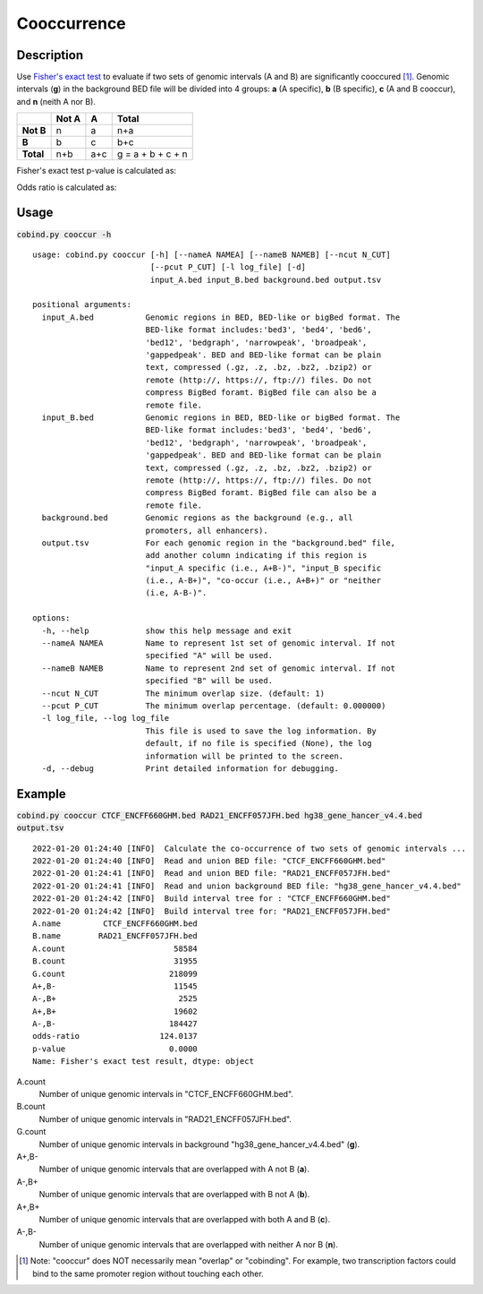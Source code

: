 Cooccurrence
============

Description
-------------
Use `Fisher's exact test <https://en.wikipedia.org/wiki/Fisher%27s_exact_test>`_ to evaluate if two sets of genomic intervals (A and B) are significantly cooccured [#f1]_. Genomic intervals (**g**) in the background BED file will be divided into 4 groups: **a** (A specific), **b** (B specific), **c** (A and B cooccur), and **n** (neith A nor B). 

+------------+--------+------+--------------------+
|            | Not A  | A    | Total              |
+============+========+======+====================+
| **Not B**  | n      | a    | n+a                |
+------------+--------+------+--------------------+
| **B**      | b      | c    | b+c                |
+------------+--------+------+--------------------+
| **Total**  | n+b    | a+c  | g = a + b + c + n  |
+------------+--------+------+--------------------+

Fisher's exact test p-value is calculated as:

.. image:: ../_static/fisher_p.jpg
  :width: 400
  :alt: Alternative text

Odds ratio is calculated as:

.. image:: ../_static/fisher_or.jpg
  :width: 150
  :alt: Alternative text




Usage
-----

:code:`cobind.py cooccur -h`

::

 usage: cobind.py cooccur [-h] [--nameA NAMEA] [--nameB NAMEB] [--ncut N_CUT]
                          [--pcut P_CUT] [-l log_file] [-d]
                          input_A.bed input_B.bed background.bed output.tsv

 positional arguments:
   input_A.bed           Genomic regions in BED, BED-like or bigBed format. The
                         BED-like format includes:'bed3', 'bed4', 'bed6',
                         'bed12', 'bedgraph', 'narrowpeak', 'broadpeak',
                         'gappedpeak'. BED and BED-like format can be plain
                         text, compressed (.gz, .z, .bz, .bz2, .bzip2) or
                         remote (http://, https://, ftp://) files. Do not
                         compress BigBed foramt. BigBed file can also be a
                         remote file.
   input_B.bed           Genomic regions in BED, BED-like or bigBed format. The
                         BED-like format includes:'bed3', 'bed4', 'bed6',
                         'bed12', 'bedgraph', 'narrowpeak', 'broadpeak',
                         'gappedpeak'. BED and BED-like format can be plain
                         text, compressed (.gz, .z, .bz, .bz2, .bzip2) or
                         remote (http://, https://, ftp://) files. Do not
                         compress BigBed foramt. BigBed file can also be a
                         remote file.
   background.bed        Genomic regions as the background (e.g., all
                         promoters, all enhancers).
   output.tsv            For each genomic region in the "background.bed" file,
                         add another column indicating if this region is
                         "input_A specific (i.e., A+B-)", "input_B specific
                         (i.e., A-B+)", "co-occur (i.e., A+B+)" or "neither
                         (i.e, A-B-)".

 options:
   -h, --help            show this help message and exit
   --nameA NAMEA         Name to represent 1st set of genomic interval. If not
                         specified "A" will be used.
   --nameB NAMEB         Name to represent 2nd set of genomic interval. If not
                         specified "B" will be used.
   --ncut N_CUT          The minimum overlap size. (default: 1)
   --pcut P_CUT          The minimum overlap percentage. (default: 0.000000)
   -l log_file, --log log_file
                         This file is used to save the log information. By
                         default, if no file is specified (None), the log
                         information will be printed to the screen.
   -d, --debug           Print detailed information for debugging.


Example
-------

:code:`cobind.py cooccur CTCF_ENCFF660GHM.bed RAD21_ENCFF057JFH.bed hg38_gene_hancer_v4.4.bed output.tsv`

::
 
 2022-01-20 01:24:40 [INFO]  Calculate the co-occurrence of two sets of genomic intervals ...
 2022-01-20 01:24:40 [INFO]  Read and union BED file: "CTCF_ENCFF660GHM.bed"
 2022-01-20 01:24:41 [INFO]  Read and union BED file: "RAD21_ENCFF057JFH.bed"
 2022-01-20 01:24:41 [INFO]  Read and union background BED file: "hg38_gene_hancer_v4.4.bed"
 2022-01-20 01:24:42 [INFO]  Build interval tree for : "CTCF_ENCFF660GHM.bed"
 2022-01-20 01:24:42 [INFO]  Build interval tree for: "RAD21_ENCFF057JFH.bed"
 A.name         CTCF_ENCFF660GHM.bed
 B.name        RAD21_ENCFF057JFH.bed
 A.count                       58584
 B.count                       31955
 G.count                      218099
 A+,B-                         11545
 A-,B+                          2525
 A+,B+                         19602
 A-,B-                        184427
 odds-ratio                 124.0137
 p-value                      0.0000
 Name: Fisher's exact test result, dtype: object

A.count
  Number of unique genomic intervals in "CTCF_ENCFF660GHM.bed".
B.count
  Number of unique genomic intervals in "RAD21_ENCFF057JFH.bed".
G.count
  Number of unique genomic intervals in background "hg38_gene_hancer_v4.4.bed" (**g**). 
A+,B- 
  Number of unique genomic intervals that are overlapped with A not B (**a**). 
A-,B+ 
  Number of unique genomic intervals that are overlapped with B not A (**b**).
A+,B+ 
  Number of unique genomic intervals that are overlapped with both A and B (**c**).
A-,B- 
  Number of unique genomic intervals that are overlapped with neither A nor B (**n**).



.. [#f1] Note: "cooccur" does NOT necessarily mean "overlap" or "cobinding". For example, two transcription factors could bind to the same promoter region without touching each other. 

